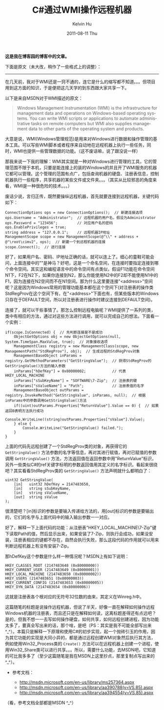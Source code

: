 #+TITLE:       C#通过WMI操作远程机器
#+AUTHOR:      Kelvin Hu
#+EMAIL:       ini.kelvin@gmail.com
#+DATE:        2011-08-11 Thu
#+URI:         /blog/%y/%m/%d/control-remote-machine-through-wmi/
#+KEYWORDS:    wmi, windows, C#
#+TAGS:        :Windows:CSharp:
#+LANGUAGE:    en
#+OPTIONS:     H:3 num:nil toc:nil \n:nil ::t |:t ^:nil -:nil f:t *:t <:t
#+DESCRIPTION: how to control remote machine through WMI


*这是我在博客园的博客中的文章。*

下面是原文（未大改，稍作了一些格式上的调整）：

--------------------------------------------------------------------------------

在几天前，我对于WMI还是一窍不通的，连它是什么的缩写都不知道。。。但项目用到这方面的知识，于是便把这几天学的到东西跟大家共享一下。

以下是来自MSDN对于WMI描述的原文：

#+BEGIN_QUOTE
Windows Management Instrumentation (WMI) is the infrastructure for management data
and operations on Windows-based operating systems. You can write WMI scripts or
applications to automate administrative tasks on remote computers but WMI also supplies
management data to other parts of the operating system and products.
#+END_QUOTE

大意是说，WMI(Windows管理规范)是用来对Windows进行数据和操作管理的基本工具。可以写些WMI脚本或者程序来自动地在远程机器上执行一些任务，同时，WMI也提供一些管理数据的功能。（这不废话嘛，说了跟没说一样）

那我来说一下我的理解：WMI其实就是一种对Windows进行管理的工具，它的管理范围不限于本机，只要是能连接上的装的Windows的并且开了WMI服务的机器它都可以管理。这个管理的范围有点广，包括查询机器的硬盘、注册表信息，控制机器执行一些程序，共享机器的某些文件或文件夹。。。（其实从比较邪恶的角度来看，WMI是一种很危险的技术。。。）

废话少说，言归正传，既然要操纵远程机器，首先就要连接到远程机器，关键代码如下：

#+BEGIN_SRC C#
ConnectionOptions ops = new ConnectionOptions();  // 新建连接选项
ops.Username = "Administrator";  // 远程机器的用户名，假设为Administrator
ops.Password = "123456";         // 对应用户名的密码
ops.EnablePrivileges = true;
string address = "127.0.0.1";    // 远程机器IP地址
ManagementScope scope = new ManagementScope(@"\\" + address + @"\root\cimv2", ops);  // 新建一个到远程机器的连接
scope.Connect();  // 进行连接
#+END_SRC

好了，如果用户名、密码、IP地址正确的话，就可以连上了。细心的童鞋可能会问，上面连接中的"\root\cimv2"是神马？好吧，这是一个命名空间，在连接时要指定连接到哪个命令空间。其实这和编程语言中的命令空间有点类似，假设F1功能在命令空间N1下，F2在N2下，如果你连接到N2，那么你能使用N2中的F2却不能使用N1中的F1，因为连接在N2空间而不在N1空间。那为什么这里要连接"<address>\root\cimv2"空间呢？这是因为Windows常用的管理功能基本都在这个空间下(对注册表的操作类StdRegProv在这个空间下有，在"<address>\root\DEFAULT"下面也有，但某些版本的Windows只存在于DEFAULT空间，所以对注册表进行操作时建议连接到DEFAULT空间)。

连接了，就可以干些事情了。那怎么控制远程电脑呢？WMI提供了一系列的类，类中有相应的方法，通过对这些方法进行调用，就可以完成自己的想法。下面看一个实例：

#+BEGIN_SRC C#
if(scope.IsConnected) {  // 先判断连接是不是成功
    ObjectGetOptions obj = new ObjectGetOptions(null, System.TimeSpan.MaxValue, true);  // 对象接收选项
    ManagementClass registry = new ManagementClass(scope, new ManagementPath("StdRegProv"), obj);  // 生成远程的StdRegProv对象
    ManagementBaseObject inParams = registry.GetMethodParameters("GetStringValue");  // 获得StdRegProv的GetStringValue()方法的输入参数
    inParams["hDefKey"] = 0x80000002;            // 代表HKEY_LOCAL_MACHINE
    inParams["sSubKeyName"] = "SOFTWARE\7-Zip";  // 注册表的键
    inParams["sValueName"] = "Path";             // 注册表值的名字
    ManagementBaseObject outParams = registry.InvokeMethod("GetStringValue", inParams, null);  // 根据inParams中的参数调用GetStringValue()方法
    if((uint)outParams.Properties["ReturnValue"].Value == 0) {  // 如果返回0表明方法执行成功
        Console.WriteLine((string)outParams.Properties["sValue"].Value);
    } else {
        Console.WriteLine("GetStringValue() failed.");
    }
}
#+END_SRC

上面的代码先远程创建了一个StdRegProv类的对象，再获得它的 =GetStringValue()= 方法参数的名字等信息，再对其进行赋值，再对已赋值的参数调用 =GetStringValue()= 方法，方法返回值在返回参数中用"ReturnValue"标识，另外一些类似C#的ref关键字标明的参数返回值用其定义的名字标识。看起来很绕吧？其实看看StdRegProv类的 =GetStringValue()= 方法声明就什么都明白了：

#+BEGIN_SRC C#
uint32 GetStringValue(
    [in]   uint32 hDefKey = 2147483650,
    [in]   string sSubKeyName,
    [in]   string sValueName,
    [out]  string sValue
);
#+END_SRC

很清楚吧？[in]标识的参数是要输入传递给方法的，用[out]标识的参数是要输出的，它们的名字与上面代码中的输入输出参数一一对应。

好了，解释一下上面代码的功能：从注册表"HKEY_LOCAL_MACHINE\SOFTWARE\7-Zip"键下读取Path的值，然后显示出来，如果安装了7-Zip，则执行会成功，如果没安装，注册表相应的键都不存在，自然会执行失败，那么这段代码的作用就可以用来判断远程机器上有没有安装7-Zip。

那hDefKey这个参数是什么样一种情况呢？MSDN上有如下说明：

: HKEY_CLASSES_ROOT (2147483648 (0x80000000))
: HKEY_CURRENT_USER (2147483649 (0x80000001))
: HKEY_LOCAL_MACHINE (2147483650 (0x80000002))
: HKEY_USERS (2147483651 (0x80000003))
: HKEY_CURRENT_CONFIG (2147483653 (0x80000005))
: HKEY_DYN_DATA (2147483654 (0x80000006))

这就是注册表各个根对应的无符号32位数的由来，其定义在Winreg.h中。

这篇随笔的标题是说操作远程机器，但说了半天，好像一直在解释如何操作远程Windows机器的注册表，而且还只是在解释如何读，这离标题差得还有点远吧？是的，但我不想一一去写如何操作硬盘，如何共享，如何远程创建进程，因为功能太多了，要真全写出来的话，那个啥，是吧（PS：其实是我不可能全部写出来 ^_^）。本篇只是解释一下原理和使用C#的初步实现，起一个抛砖引玉的作用，因为其它功能的实现是大同小异的，都是通过远程创建WMI对象然后执行其方法，例如使用Win32_Process类的 =Create()= 方法可以在远程机器上创建一个进程，使用Win32_Share类可以进行共享。。。所以，需要什么功能，去MSDN吧，它知道的可比我多多了（至少这篇随笔是我在MSDN上这里抄点，那里复制点写出来的 ^_^）。

- 参考文档：

  - http://msdn.microsoft.com/en-us/library/ms257364.aspx
  - @@html:<a href="http://msdn.microsoft.com/en-us/library/aa390788(v=VS.85).aspx">http://msdn.microsoft.com/en-us/library/aa390788(v=VS.85).aspx</a>@@
  - @@html:<a href="http://msdn.microsoft.com/en-us/library/aa394554(v=VS.85).aspx">http://msdn.microsoft.com/en-us/library/aa394554(v=VS.85).aspx</a>@@

（看，参考文档全部都是MSDN ^_^）
